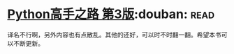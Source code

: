 * [[https://book.douban.com/subject/26932642/][Python高手之路 第3版]]:douban::read:
译名不行啊，另外内容也有点散乱。其他的还好，可以时不时翻一翻。希望本书可以不断更新。
